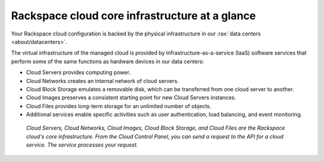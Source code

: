 .. _core-infrastructure:

-----------------------------------------------
Rackspace cloud core infrastructure at a glance
-----------------------------------------------
Your Rackspace cloud configuration is backed by the physical
infrastructure in our
:rax:`data centers <about/datacenters>`.

The virtual infrastructure of the managed cloud is provided by
infrastructure-as-a-service (IaaS) software services that perform some
of the same functions as hardware devices in our data centers:

* Cloud Servers provides computing power.

* Cloud Networks creates an internal network of cloud servers.

* Cloud Block Storage emulates a removable disk, which can be
  transferred from one cloud server to another.

* Cloud Images preserves a consistent starting point for new Cloud
  Servers instances.

* Cloud Files provides long-term storage for an unlimited number
  of objects.

* Additional services enable specific activities such as user
  authentication, load balancing, and event monitoring.

.. figure:: /_images/core-infrastructure.png
   :alt: Cloud Servers, Cloud Networks, Cloud Images,
         Cloud Block Storage, and Cloud Files are the
         Rackspace cloud's core infrastructure.
         From the Cloud Control Panel,
         you can send a request to the API for
         a cloud service.
         The service processes
         your request.*

   *Cloud Servers, Cloud Networks, Cloud Images,
   Cloud Block Storage, and Cloud Files are the
   Rackspace cloud's core infrastructure. From the Cloud Control Panel,
   you can send a request to the API for a cloud service.
   The service processes
   your request.*

.. :scale: is ignored here; resized the image directly
   to 50% of its natural draw.io size
   http://docs.readthedocs.org/en/latest/faq.html#image-scaling-doesn-t-work-in-my-documentation
   may explain why scaling doesn't work
